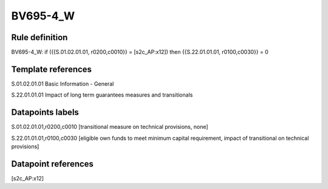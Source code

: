 =========
BV695-4_W
=========

Rule definition
---------------

BV695-4_W: if ({{S.01.02.01.01, r0200,c0010}} = [s2c_AP:x12]) then {{S.22.01.01.01, r0100,c0030}} = 0


Template references
-------------------

S.01.02.01.01 Basic Information - General

S.22.01.01.01 Impact of long term guarantees measures and transitionals


Datapoints labels
-----------------

S.01.02.01.01,r0200,c0010 [transitional measure on technical provisions, none]

S.22.01.01.01,r0100,c0030 [eligible own funds to meet minimum capital requirement, impact of transitional on technical provisions]



Datapoint references
--------------------

[s2c_AP:x12]